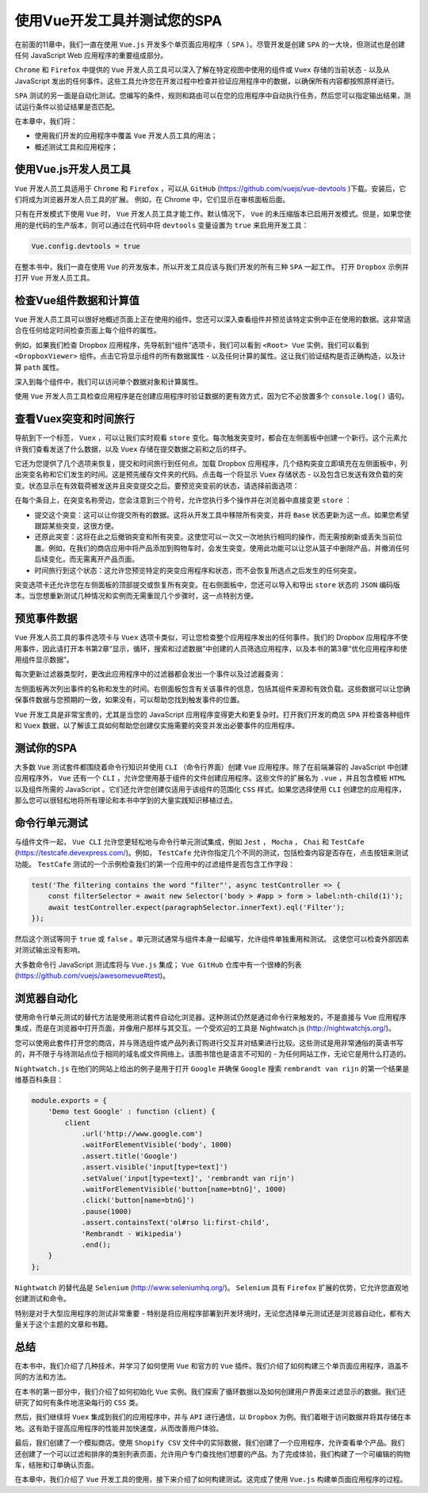*****************
使用Vue开发工具并测试您的SPA
*****************
在前面的11章中，我们一直在使用 ``Vue.js`` 开发多个单页面应用程序（ ``SPA`` ）。尽管开发是创建 ``SPA`` 的一大块，但测试也是创建任何 JavaScript Web 应用程序的重要组成部分。

``Chrome`` 和 ``Firefox`` 中提供的 ``Vue`` 开发人员工具可以深入了解在特定视图中使用的组件或 ``Vuex`` 存储的当前状态 - 以及从 JavaScript 发出的任何事件。这些工具允许您在开发过程中检查并验证应用程序中的数据，以确保所有内容都按照原样进行。

``SPA`` 测试的另一面是自动化测试。您编写的条件，规则和路由可以在您的应用程序中自动执行任务，然后您可以指定输出结果，测试运行条件以验证结果是否匹配。

在本章中，我们将：

- 使用我们开发的应用程序中覆盖 ``Vue`` 开发人员工具的用法；
- 概述测试工具和应用程序；

使用Vue.js开发人员工具
======================
``Vue`` 开发人员工具适用于 ``Chrome`` 和 ``Firefox`` ，可以从 ``GitHub`` (https://github.com/vuejs/vue-devtools )下载。安装后，它们将成为浏览器开发人员工具的扩展。 例如，在 Chrome 中，它们显示在审核面板后面。

只有在开发模式下使用 ``Vue`` 时， ``Vue`` 开发人员工具才能工作。默认情况下， ``Vue`` 的未压缩版本已启用开发模式。但是，如果您使用的是代码的生产版本，则可以通过在代码中将 ``devtools`` 变量设置为 ``true`` 来启用开发工具：

.. code-block:: js

    Vue.config.devtools = true

在整本书中，我们一直在使用 ``Vue`` 的开发版本，所以开发工具应该与我们开发的所有三种 ``SPA`` 一起工作。 打开 ``Dropbox`` 示例并打开 ``Vue`` 开发人员工具。

检查Vue组件数据和计算值
=======================
``Vue`` 开发人员工具可以很好地概述页面上正在使用的组件。您还可以深入查看组件并预览该特定实例中正在使用的数据。这非常适合在任何给定时间检查页面上每个组件的属性。

例如，如果我们检查 Dropbox 应用程序，先导航到“组件”选项卡，我们可以看到 ``<Root> Vue`` 实例，我们可以看到 ``<DropboxViewer>`` 组件。点击它将显示组件的所有数据属性 - 以及任何计算的属性。这让我们验证结构是否正确构造，以及计算 ``path`` 属性。

深入到每个组件中，我们可以访问单个数据对象和计算属性。

使用 ``Vue`` 开发人员工具检查应用程序是在创建应用程序时验证数据的更有效方式，因为它不必放置多个 ``console.log()`` 语句。

查看Vuex突变和时间旅行
======================
导航到下一个标签， ``Vuex`` ，可以让我们实时观看 ``store`` 变化。每次触发突变时，都会在左侧面板中创建一个新行。这个元素允许我们查看发送了什么数据，以及 ``Vuex`` 存储在提交数据之前和之后的样子。

它还为您提供了几个选项来恢复，提交和时间旅行到任何点。加载 Dropbox 应用程序，几个结构突变立即填充在左侧面板中，列出突变名称和它们发生的时间。这是预先缓存文件夹的代码。点击每一个将显示 Vuex 存储状态 - 以及包含已发送有效负载的突变。状态显示在有效载荷被发送并且突变提交之后。要预览突变前的状态，请选择前面选项：

在每个条目上，在突变名称旁边，您会注意到三个符号，允许您执行多个操作并在浏览器中直接变更 ``store`` ：

- 提交这个突变：这可以让你提交所有的数据。这将从开发工具中移除所有突变，并将 ``Base`` 状态更新为这一点。如果您希望跟踪某些突变，这很方便。
- 还原此突变：这将在此之后撤销突变和所有突变。这使您可以一次又一次地执行相同的操作，而无需按刷新或丢失当前位置。例如，在我们的商店应用中将产品添加到购物车时，会发生突变。使用此功能可以让您从篮子中删除产品，并撤消任何后续变化，而无需离开产品页面。
- 时间旅行到这个状态：这允许您预览特定的突变应用程序和状态，而不会恢复所选点之后发生的任何突变。

突变选项卡还允许您在左侧面板的顶部提交或恢复所有突变。在右侧面板中，您还可以导入和导出 ``store`` 状态的 ``JSON`` 编码版本。当您想重新测试几种情况和实例而无需重现几个步骤时，这一点特别方便。

预览事件数据
============
``Vue`` 开发人员工具的事件选项卡与 ``Vuex`` 选项卡类似，可让您检查整个应用程序发出的任何事件。我们的 Dropbox 应用程序不使用事件，因此请打开本书第2章“显示，循环，搜索和过滤数据”中创建的人员筛选应用程序，以及本书的第3章“优化应用程序和使用组件显示数据”。

每次更新过滤器类型时，更改此应用程序中的过滤器都会发出一个事件以及过滤器查询：

左侧面板再次列出事件的名称和发生的时间。右侧面板包含有关该事件的信息，包括其组件来源和有效负载。这些数据可以让您确保事件数据与您预期的一致，如果没有，可以帮助您找到触发事件的位置。

``Vue`` 开发工具是非常宝贵的，尤其是当您的 JavaScript 应用程序变得更大和更复杂时。打开我们开发的商店 ``SPA`` 并检查各种组件和 ``Vuex`` 数据，以了解该工具如何帮助您创建仅实施需要的突变并发出必要事件的应用程序。

测试你的SPA
===========
大多数 ``Vue`` 测试套件都围绕着命令行知识并使用 ``CLI`` （命令行界面）创建 ``Vue`` 应用程序。除了在前端兼容的 JavaScript 中创建应用程序外， ``Vue`` 还有一个 ``CLI`` ，允许您使用基于组件的文件创建应用程序。这些文件的扩展名为 ``.vue`` ，并且包含模板 ``HTML`` 以及组件所需的 JavaScript 。它们还允许您创建仅适用于该组件的范围化 ``CSS`` 样式。如果您选择使用 ``CLI`` 创建您的应用程序，那么您可以很轻松地将所有理论和本书中学到的大量实践知识移植过去。

命令行单元测试
==============
与组件文件一起， ``Vue CLI`` 允许您更轻松地与命令行单元测试集成，例如 ``Jest`` ， ``Mocha`` ， ``Chai`` 和 ``TestCafe`` (https://testcafe.devexpress.com/)。例如， ``TestCafe`` 允许你指定几个不同的测试，包括检查内容是否存在，点击按钮来测试功能。 ``TestCafe`` 测试的一个示例检查我们的第一个应用中的过滤组件是否包含工作字段：

.. code-block:: js

    test('The filtering contains the word "filter"', async testController => {
        const filterSelector = await new Selector('body > #app > form > label:nth-child(1)');
        await testController.expect(paragraphSelector.innerText).eql('Filter');
    });

然后这个测试等同于 ``true`` 或 ``false`` 。单元测试通常与组件本身一起编写，允许组件单独重用和测试。 这使您可以检查外部因素对测试输出没有影响。

大多数命令行 JavaScript 测试库将与 ``Vue.js`` 集成； ``Vue GitHub`` 仓库中有一个很棒的列表(https://github.com/vuejs/awesomevue#test)。

浏览器自动化
============
使用命令行单元测试的替代方法是使用测试套件自动化浏览器。这种测试仍然是通过命令行来触发的，不是直接与 Vue 应用程序集成，而是在浏览器中打开页面，并像用户那样与其交互。一个受欢迎的工具是 Nightwatch.js (http://nightwatchjs.org/)。

您可以使用此套件打开您的商店，并与筛选组件或产品列表订购进行交互并对结果进行比较。这些测试是用非常通俗的英语书写的，并不限于与待测站点位于相同的域名或文件网络上。该图书馆也是语言不可知的 - 为任何网站工作，无论它是用什么打造的。

``Nightwatch.js`` 在他们的网站上给出的例子是用于打开 ``Google`` 并确保 ``Google`` 搜索 ``rembrandt van rijn`` 的第一个结果是维基百科条目：

.. code-block:: js

    module.exports = {
        'Demo test Google' : function (client) {
            client
                .url('http://www.google.com')
                .waitForElementVisible('body', 1000)
                .assert.title('Google')
                .assert.visible('input[type=text]')
                .setValue('input[type=text]', 'rembrandt van rijn')
                .waitForElementVisible('button[name=btnG]', 1000)
                .click('button[name=btnG]')
                .pause(1000)
                .assert.containsText('ol#rso li:first-child',
                'Rembrandt - Wikipedia')
                .end();
        }
    };

``Nightwatch`` 的替代品是 ``Selenium`` (http://www.seleniumhq.org/)。 ``Selenium`` 具有 ``Firefox`` 扩展的优势，它允许您直观地创建测试和命令。

特别是对于大型应用程序的测试非常重要 - 特别是将应用程序部署到开发环境时，无论您选择单元测试还是浏览器自动化，都有大量关于这个主题的文章和书籍。

总结
====
在本书中，我们介绍了几种技术，并学习了如何使用 ``Vue`` 和官方的 ``Vue`` 插件。我们介绍了如何构建三个单页面应用程序，涵盖不同的方法和方法。

在本书的第一部分中，我们介绍了如何初始化 ``Vue`` 实例。我们探索了循环数据以及如何创建用户界面来过滤显示的数据。我们还研究了如何有条件地渲染每行的 ``CSS`` 类。

然后，我们继续将 ``Vuex`` 集成到我们的应用程序中，并与 ``API`` 进行通信，以 ``Dropbox`` 为例。我们着眼于访问数据并将其存储在本地。这有助于提高应用程序的性能并加快速度，从而改善用户体验。

最后，我们创建了一个模拟商店。使用 ``Shopify CSV`` 文件中的实际数据，我们创建了一个应用程序，允许查看单个产品。我们还创建了一个可以过滤和排序的类别列表页面，允许用户专门查找他们想要的产品。为了完成体验，我们构建了一个可编辑的购物车，结账和订单确认页面。

在本章中，我们介绍了 ``Vue`` 开发工具的使用，接下来介绍了如何构建测试。这完成了使用 ``Vue.js`` 构建单页面应用程序的过程。